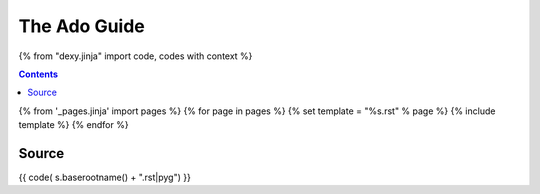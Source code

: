 =============
The Ado Guide
=============

{% from "dexy.jinja" import code, codes with context %}

.. contents:: Contents
    :depth: 1

{% from '_pages.jinja' import pages %}
{% for page in pages %}
{% set template = "%s.rst" % page %}
{% include template %}
{% endfor %}

Source
------

{{ code( s.baserootname() + ".rst|pyg") }}
